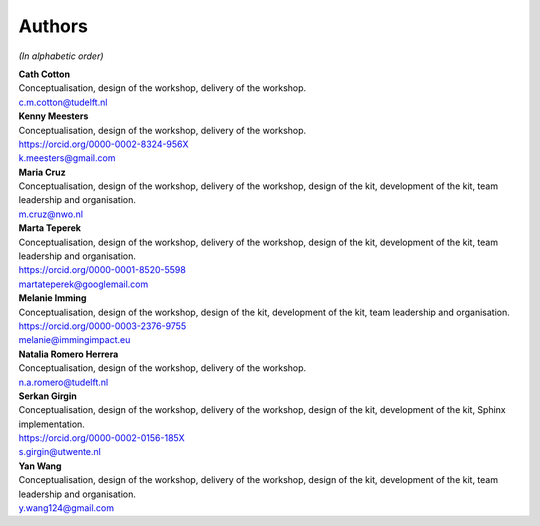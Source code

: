 Authors
=======

.. todo::

   ORCID identifiers and email addresses should be completed.


*(In alphabetic order)*

| **Cath Cotton**
| Conceptualisation, design of the workshop, delivery of the workshop.
| c.m.cotton@tudelft.nl

| **Kenny Meesters**
| Conceptualisation, design of the workshop, delivery of the workshop.
| |orcid-icon| `<https://orcid.org/0000-0002-8324-956X>`_
| k.meesters@gmail.com 

| **Maria Cruz**
| Conceptualisation, design of the workshop, delivery of the workshop,
  design of the kit, development of the kit, team leadership and organisation.
| m.cruz@nwo.nl

| **Marta Teperek**
| Conceptualisation, design of the workshop, delivery of the workshop, design
  of the kit, development of the kit, team leadership and organisation.
| |orcid-icon| `<https://orcid.org/0000-0001-8520-5598>`_
| martateperek@googlemail.com

| **Melanie Imming**
| Conceptualisation, design of the workshop, design of the kit, development of
  the kit, team leadership and organisation.
| |orcid-icon| `<https://orcid.org/0000-0003-2376-9755>`_
| melanie@immingimpact.eu

| **Natalia Romero Herrera**
| Conceptualisation, design of the workshop, delivery of the workshop.
| n.a.romero@tudelft.nl

| **Serkan Girgin**
| Conceptualisation, design of the workshop, delivery of the workshop, design
  of the kit, development of the kit, Sphinx implementation.
| |orcid-icon| `<https://orcid.org/0000-0002-0156-185X>`_
| s.girgin@utwente.nl

| **Yan Wang**
| Conceptualisation, design of the workshop, delivery of the workshop, design
  of the kit, development of the kit, team leadership and organisation.
| y.wang124@gmail.com

.. |orcid-icon| image:: https://info.orcid.org/wp-content/uploads/2019/11/orcid_16x16.png
